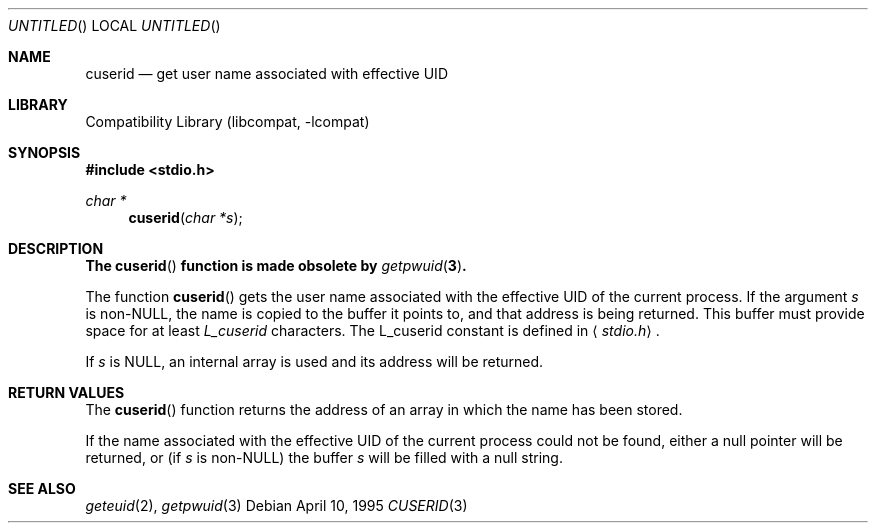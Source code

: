 .\"
.\" Copyright (c) 1995 Joerg Wunsch
.\"
.\" All rights reserved.
.\"
.\" Redistribution and use in source and binary forms, with or without
.\" modification, are permitted provided that the following conditions
.\" are met:
.\" 1. Redistributions of source code must retain the above copyright
.\"    notice, this list of conditions and the following disclaimer.
.\" 2. Redistributions in binary form must reproduce the above copyright
.\"    notice, this list of conditions and the following disclaimer in the
.\"    documentation and/or other materials provided with the distribution.
.\" 3. All advertising materials mentioning features or use of this software
.\"    must display the following acknowledgement:
.\" This product includes software developed by Joerg Wunsch
.\" 4. The name of the developer may not be used to endorse or promote
.\"    products derived from this software without specific prior written
.\"    permission.
.\"
.\" THIS SOFTWARE IS PROVIDED BY THE DEVELOPERS ``AS IS'' AND ANY EXPRESS OR
.\" IMPLIED WARRANTIES, INCLUDING, BUT NOT LIMITED TO, THE IMPLIED WARRANTIES
.\" OF MERCHANTABILITY AND FITNESS FOR A PARTICULAR PURPOSE ARE DISCLAIMED.
.\" IN NO EVENT SHALL THE DEVELOPERS BE LIABLE FOR ANY DIRECT, INDIRECT,
.\" INCIDENTAL, SPECIAL, EXEMPLARY, OR CONSEQUENTIAL DAMAGES (INCLUDING, BUT
.\" NOT LIMITED TO, PROCUREMENT OF SUBSTITUTE GOODS OR SERVICES; LOSS OF USE,
.\" DATA, OR PROFITS; OR BUSINESS INTERRUPTION) HOWEVER CAUSED AND ON ANY
.\" THEORY OF LIABILITY, WHETHER IN CONTRACT, STRICT LIABILITY, OR TORT
.\" (INCLUDING NEGLIGENCE OR OTHERWISE) ARISING IN ANY WAY OUT OF THE USE OF
.\" THIS SOFTWARE, EVEN IF ADVISED OF THE POSSIBILITY OF SUCH DAMAGE.
.\"
.\" $FreeBSD$
.\"
.Dd April 10, 1995
.Os
.Dt CUSERID 3
.Sh NAME
.Nm cuserid
.Nd get user name associated with effective UID
.Sh LIBRARY
.Lb libcompat
.Sh SYNOPSIS
.In stdio.h
.Ft char *
.Fn cuserid "char *s"
.Sh DESCRIPTION
.Bf -symbolic
The
.Fn cuserid
function is made obsolete by
.Xr getpwuid 3 .
.Ef
.Pp
The function
.Fn cuserid
gets the user name associated with the effective UID of the current
process.  If the argument
.Fa s
is non-NULL, the name is copied to the buffer it points to,
and that address is being returned.  This buffer must provide space
for at least
.Em L_cuserid
characters.
The L_cuserid constant is defined in
.Aq Pa stdio.h .
.Pp
If
.Fa s
is NULL, an internal array is used and its address will be returned.
.Sh RETURN VALUES
The
.Fn cuserid
function returns the address of an array in which the name has been stored.
.Pp
If the name associated with the effective UID of the current process
could not be found, either a null pointer will be returned, or
(if
.Fa s
is non-NULL)
the buffer
.Fa s
will be filled with a null string.
.Sh SEE ALSO
.Xr geteuid 2 ,
.Xr getpwuid 3
